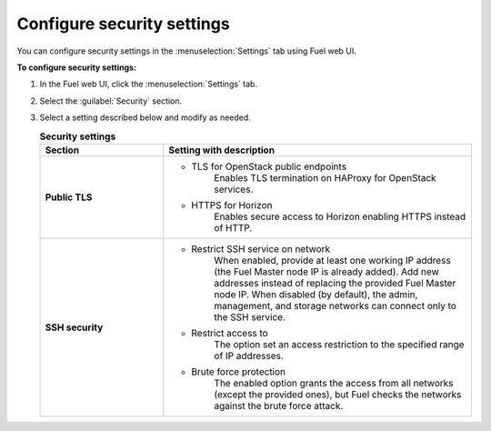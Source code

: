 
.. raw:: pdf

  PageBreak

.. _security-settings-ug:

Configure security settings
---------------------------

You can configure security settings in the :menuselection:`Settings` tab
using Fuel web UI.

**To configure security settings:**

#. In the Fuel web UI, click the :menuselection:`Settings` tab.
#. Select the :guilabel:`Security` section.
#. Select a setting described below and modify as needed.

   .. list-table:: **Security settings**
      :widths: 10 25
      :header-rows: 1

      * - Section
        - Setting with description
      * - **Public TLS**
        - * TLS for OpenStack public endpoints
             Enables TLS termination on HAProxy for OpenStack services.

          * HTTPS for Horizon
             Enables secure access to Horizon enabling HTTPS instead of HTTP.
      * - **SSH security**
        - * Restrict SSH service on network
             When enabled, provide at least one working IP address
             (the Fuel Master node IP is already added).
             Add new addresses instead of replacing the provided
             Fuel Master node IP.
             When disabled (by default), the admin, management, and storage networks
             can connect only to the SSH service.

          * Restrict access to
             The option set an access restriction to the specified range of IP addresses.

          * Brute force protection
             The enabled option grants the access from all networks (except the provided ones),
             but Fuel checks the networks against the brute force attack.
